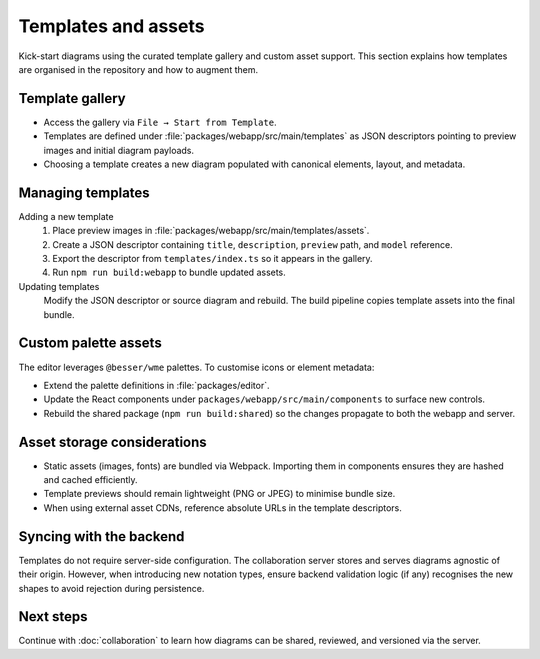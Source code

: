 Templates and assets
====================

Kick-start diagrams using the curated template gallery and custom asset support.
This section explains how templates are organised in the repository and how to
augment them.

Template gallery
----------------

* Access the gallery via ``File → Start from Template``.
* Templates are defined under :file:`packages/webapp/src/main/templates` as JSON
  descriptors pointing to preview images and initial diagram payloads.
* Choosing a template creates a new diagram populated with canonical elements,
  layout, and metadata.

Managing templates
------------------

Adding a new template
    1. Place preview images in :file:`packages/webapp/src/main/templates/assets`.
    2. Create a JSON descriptor containing ``title``, ``description``, ``preview``
       path, and ``model`` reference.
    3. Export the descriptor from ``templates/index.ts`` so it appears in the
       gallery.
    4. Run ``npm run build:webapp`` to bundle updated assets.
Updating templates
    Modify the JSON descriptor or source diagram and rebuild. The build pipeline
    copies template assets into the final bundle.

Custom palette assets
---------------------

The editor leverages ``@besser/wme`` palettes. To customise icons or element
metadata:

* Extend the palette definitions in :file:`packages/editor`.
* Update the React components under ``packages/webapp/src/main/components`` to
  surface new controls.
* Rebuild the shared package (``npm run build:shared``) so the changes propagate
  to both the webapp and server.

Asset storage considerations
----------------------------

* Static assets (images, fonts) are bundled via Webpack. Importing them in
  components ensures they are hashed and cached efficiently.
* Template previews should remain lightweight (PNG or JPEG) to minimise bundle
  size.
* When using external asset CDNs, reference absolute URLs in the template
  descriptors.

Syncing with the backend
------------------------

Templates do not require server-side configuration. The collaboration server
stores and serves diagrams agnostic of their origin. However, when introducing
new notation types, ensure backend validation logic (if any) recognises the new
shapes to avoid rejection during persistence.

Next steps
----------

Continue with :doc:`collaboration` to learn how diagrams can be shared, reviewed,
and versioned via the server.
